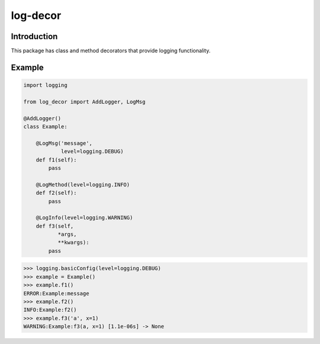 log-decor
=========

Introduction
############

This package has class and method decorators that provide logging functionality.

Example
#######

.. code-block:: python

   import logging

   from log_decor import AddLogger, LogMsg

   @AddLogger()
   class Example:

       @LogMsg('message',
               level=logging.DEBUG)
       def f1(self):
           pass

       @LogMethod(level=logging.INFO)
       def f2(self):
           pass

       @LogInfo(level=logging.WARNING)
       def f3(self,
              *args,
              **kwargs):
           pass


>>> logging.basicConfig(level=logging.DEBUG)
>>> example = Example()
>>> example.f1()
ERROR:Example:message
>>> example.f2()
INFO:Example:f2()
>>> example.f3('a', x=1)
WARNING:Example:f3(a, x=1) [1.1e-06s] -> None
